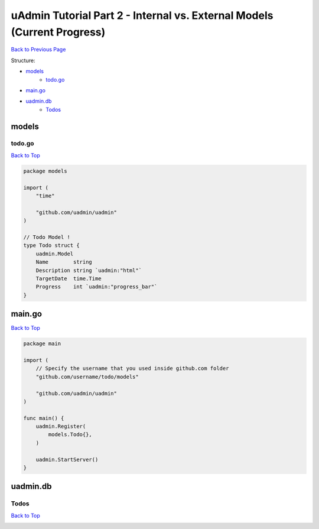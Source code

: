uAdmin Tutorial Part 2 - Internal vs. External Models (Current Progress)
========================================================================
`Back to Previous Page`_

.. _Back to Previous Page: https://uadmin-docs.readthedocs.io/en/latest/tutorial/part2.html

Structure:

* `models`_
    * `todo.go`_
* `main.go`_
* `uadmin.db`_
    * `Todos`_

.. _models: https://uadmin-docs.readthedocs.io/en/latest/tutorial/full_code/part2.html#id1
.. _todo.go: https://uadmin-docs.readthedocs.io/en/latest/tutorial/full_code/part2.html#id2
.. _main.go: https://uadmin-docs.readthedocs.io/en/latest/tutorial/full_code/part2.html#id3
.. _uadmin.db: https://uadmin-docs.readthedocs.io/en/latest/tutorial/full_code/part2.html#id4
.. _Todos: https://uadmin-docs.readthedocs.io/en/latest/tutorial/full_code/part2.html#id5

models
------

**todo.go**
^^^^^^^^^^^
`Back to Top`_

.. code-block:: go

    package models

    import (
        "time"

        "github.com/uadmin/uadmin"
    )

    // Todo Model !
    type Todo struct {
        uadmin.Model
        Name        string
        Description string `uadmin:"html"`
        TargetDate  time.Time
        Progress    int `uadmin:"progress_bar"`
    }

main.go
-------
`Back to Top`_

.. code-block:: go

    package main

    import (
        // Specify the username that you used inside github.com folder
        "github.com/username/todo/models"

        "github.com/uadmin/uadmin"
    )

    func main() {
        uadmin.Register(
            models.Todo{},
        )

        uadmin.StartServer()
    }

uadmin.db
---------

**Todos**
^^^^^^^^^
`Back to Top`_

.. _Back To Top: https://uadmin-docs.readthedocs.io/en/latest/tutorial/full_code/part2.html#uadmin-tutorial-part-2-internal-vs-external-models-current-progress

.. image:: ../../assets/todomodeloutput.png
